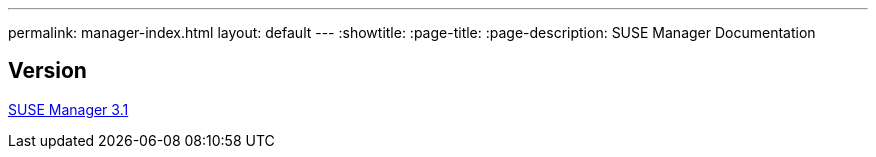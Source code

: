 ---
permalink: manager-index.html
layout: default
---
:showtitle:
:page-title:
:page-description: SUSE Manager Documentation

== Version

link:manager31-index.adoc[SUSE Manager 3.1]
